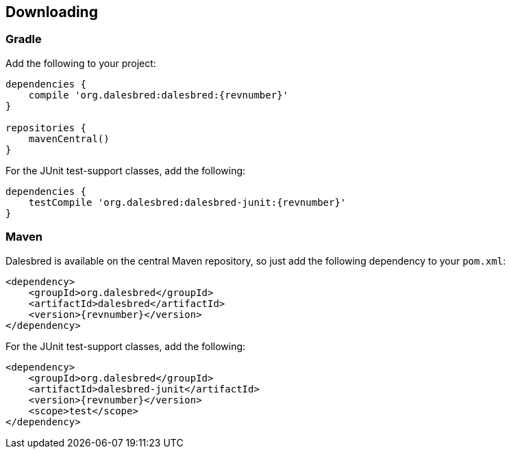 == Downloading

=== Gradle

Add the following to your project:

[source,groovy]
[subs="verbatim,attributes"]
----
dependencies {
    compile 'org.dalesbred:dalesbred:{revnumber}'
}

repositories {
    mavenCentral()
}
----

For the JUnit test-support classes, add the following:

[source,groovy]
[subs="verbatim,attributes"]
----
dependencies {
    testCompile 'org.dalesbred:dalesbred-junit:{revnumber}'
}
----

=== Maven

Dalesbred is available on the central Maven repository, so just add the following
dependency to your `pom.xml`:

[source,xml]
[subs="verbatim,quotes,attributes"]
----
<dependency>
    <groupId>org.dalesbred</groupId>
    <artifactId>dalesbred</artifactId>
    <version>{revnumber}</version>
</dependency>
----

For the JUnit test-support classes, add the following:

[source,xml]
[subs="verbatim,quotes,attributes"]
----
<dependency>
    <groupId>org.dalesbred</groupId>
    <artifactId>dalesbred-junit</artifactId>
    <version>{revnumber}</version>
    <scope>test</scope>
</dependency>
----
